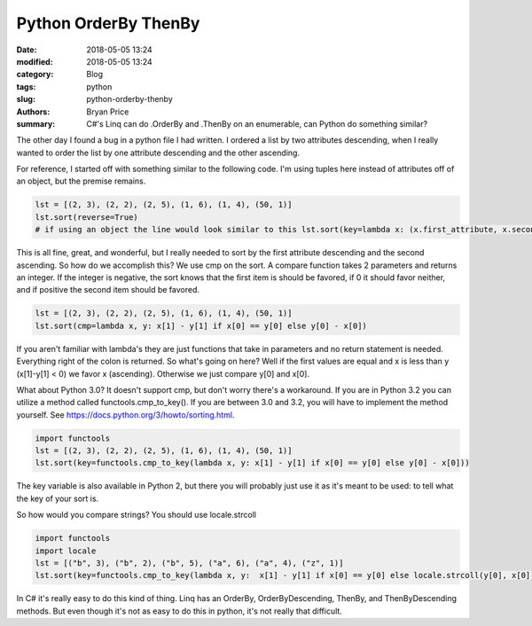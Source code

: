 Python OrderBy ThenBy
----------------------------------------------------

:date: 2018-05-05 13:24
:modified: 2018-05-05 13:24
:category: Blog
:tags: python
:slug: python-orderby-thenby
:authors: Bryan Price
:summary: C#'s Linq can  do .OrderBy and .ThenBy on an enumerable, can Python do something similar?

The other day I found a bug in a python file I had written. I ordered a list by two attributes descending, when I really
wanted to order the list by one attribute descending and the other ascending.

For reference, I started off with something similar to the following code.
I'm using tuples here instead of attributes off of an object, but the premise remains.

.. code-block:: python

    lst = [(2, 3), (2, 2), (2, 5), (1, 6), (1, 4), (50, 1)]
    lst.sort(reverse=True)
    # if using an object the line would look similar to this lst.sort(key=lambda x: (x.first_attribute, x.second_attribute), reverse=True)


This is all fine, great, and wonderful, but I really needed to sort by the first attribute descending and the second ascending.
So how do we accomplish this? We use cmp on the sort. A compare function takes 2 parameters and returns an integer.
If the integer is negative, the sort knows that the first item is should be favored,
if 0 it should favor neither, and if positive the second item should be favored.

.. code-block:: python

    lst = [(2, 3), (2, 2), (2, 5), (1, 6), (1, 4), (50, 1)]
    lst.sort(cmp=lambda x, y: x[1] - y[1] if x[0] == y[0] else y[0] - x[0])

If you aren't familiar with lambda's they are just functions that take in parameters and no return statement is needed.
Everything right of the colon is returned. So what's going on here? Well if the first values are equal and x
is less than y (x[1]-y[1] < 0) we favor x (ascending). Otherwise we just compare y[0] and x[0].

What about Python 3.0? It doesn't support cmp, but don't worry there's a workaround. If you are in Python 3.2 you can utilize
a method called functools.cmp_to_key(). If you are between 3.0 and 3.2, you will have to implement the method yourself.
See https://docs.python.org/3/howto/sorting.html.

.. code-block:: python

    import functools
    lst = [(2, 3), (2, 2), (2, 5), (1, 6), (1, 4), (50, 1)]
    lst.sort(key=functools.cmp_to_key(lambda x, y: x[1] - y[1] if x[0] == y[0] else y[0] - x[0]))

The key variable is also available in Python 2, but there you will probably just use it as it's meant to be used:
to tell what the key of your sort is.

So how would you compare strings? You should use locale.strcoll

.. code-block:: python

    import functools
    import locale
    lst = [("b", 3), ("b", 2), ("b", 5), ("a", 6), ("a", 4), ("z", 1)]
    lst.sort(key=functools.cmp_to_key(lambda x, y:  x[1] - y[1] if x[0] == y[0] else locale.strcoll(y[0], x[0])))

In C# it's really easy to do this kind of thing. Linq has an OrderBy, OrderByDescending, ThenBy, and ThenByDescending methods.
But even though it's not as easy to do this in python, it's not really that difficult.
